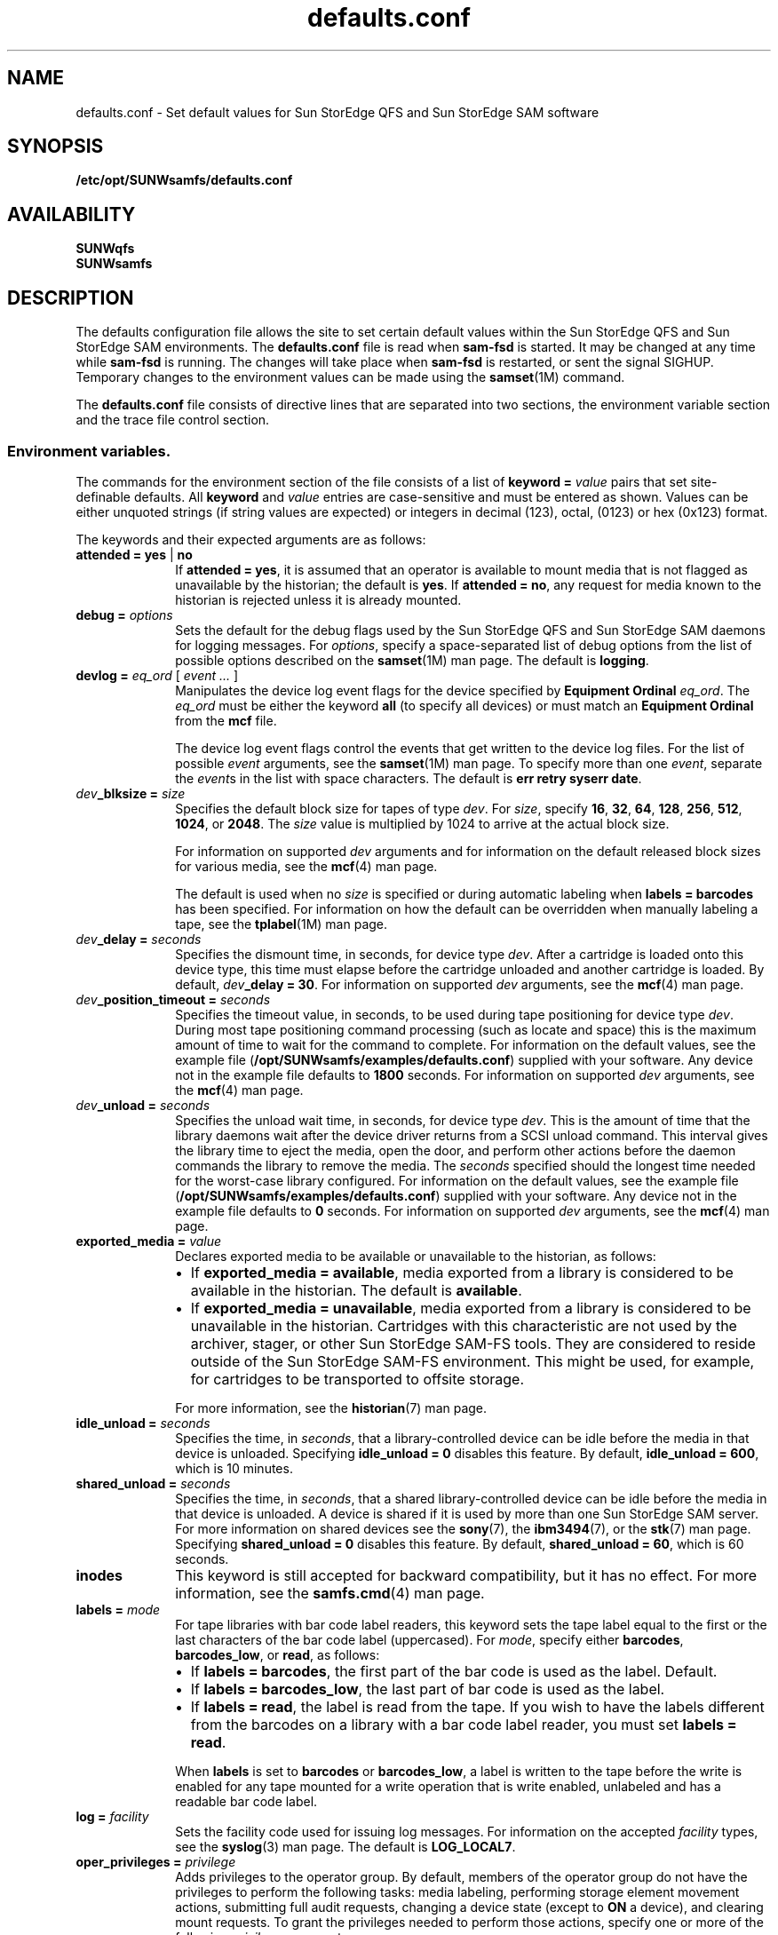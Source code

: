 .\" $Revision: 1.60 $
.ds ]W Sun Microsystems
.\" SAM-QFS_notice_begin
.\"
.\" CDDL HEADER START
.\"
.\" The contents of this file are subject to the terms of the
.\" Common Development and Distribution License (the "License").
.\" You may not use this file except in compliance with the License.
.\"
.\" You can obtain a copy of the license at pkg/OPENSOLARIS.LICENSE
.\" or http://www.opensolaris.org/os/licensing.
.\" See the License for the specific language governing permissions
.\" and limitations under the License.
.\"
.\" When distributing Covered Code, include this CDDL HEADER in each
.\" file and include the License file at pkg/OPENSOLARIS.LICENSE.
.\" If applicable, add the following below this CDDL HEADER, with the
.\" fields enclosed by brackets "[]" replaced with your own identifying
.\" information: Portions Copyright [yyyy] [name of copyright owner]
.\"
.\" CDDL HEADER END
.\"
.\" Copyright 2008 Sun Microsystems, Inc.  All rights reserved.
.\" Use is subject to license terms.
.\"
.\" SAM-QFS_notice_end
.na
.nh
.TH defaults.conf 4 "29 Jun 2005"
.SH NAME
defaults.conf \- Set default values for Sun StorEdge QFS and Sun StorEdge SAM software
.SH SYNOPSIS
\fB/etc/opt/SUNWsamfs/defaults.conf\fR
.SH AVAILABILITY
\fBSUNWqfs\fR
.br
\fBSUNWsamfs\fR
.SH DESCRIPTION
The defaults configuration file allows the site to set certain
default values within the Sun StorEdge QFS and Sun StorEdge SAM
environments.
The \fBdefaults.conf\fR file is read when \fBsam\-fsd\fR
is started.  It may be changed at any time while \fBsam\-fsd\fR
is running.  The changes will take place when \fBsam\-fsd\fR is restarted,
or sent the signal SIGHUP.
Temporary changes to the environment values can be made using 
the \fBsamset\fR(1M) command.
.LP
The \fBdefaults.conf\fR file consists of directive lines that are separated
into two sections, the environment variable section and the trace file control
section.
.SS Environment variables.
The commands for the environment section of the
file consists of a list of \fBkeyword = \fIvalue\fR pairs
that set \%site-definable defaults.  All \fBkeyword\fR
and \fIvalue\fR
entries are \%case-sensitive and must be entered as shown.
Values can be either
unquoted strings (if string values are expected) or integers in
decimal (123), octal, (0123) or hex (0x123) format.
.LP
The keywords and their expected arguments are as follows:
.TP 10
\fBattended = yes \fR|\fB no\fR
If \fBattended = yes\fR, it is assumed that an operator
is available to mount media that is not flagged as unavailable
by the historian;
the default is \fByes\fR.
If \fBattended = no\fR, any request for media known to
the historian is rejected unless it is already mounted. 
.TP
\fBdebug = \fIoptions\fR
Sets the default for the debug flags used by the Sun StorEdge QFS and Sun
StorEdge SAM daemons for logging messages.
For \fIoptions\fR, specify a \%space-separated list of debug options
from the list of possible options described on the
\fBsamset\fR(1M) man page.
The default is \fBlogging\fR.
.TP
\fBdevlog = \fIeq_ord\fR \fR[ \fIevent \&.\&.\&.\fR ]
Manipulates the device log event flags for the device specified
by \fBEquipment Ordinal\fR \fIeq_ord\fR.  The \fIeq_ord\fR must be
either the keyword \fBall\fR (to specify all devices) or must match
an \fBEquipment Ordinal\fR from the \fBmcf\fR file.  
.sp
The device log event flags control the events that get written to
the device log files.
For the list of possible \fIevent\fR arguments, see
the \fBsamset\fR(1M) man page.
To specify more than one \fIevent\fR, separate the \fIevent\fRs
in the list with space characters.
The default is \fBerr retry syserr date\fR.
.TP
\fIdev\fB_blksize = \fIsize\fR
Specifies the default block size for tapes of type \fIdev\fR.
For \fIsize\fR, specify
\fB16\fR, \fB32\fR, \fB64\fR, \fB128\fR, \fB256\fR, \fB512\fR,
\fB1024\fR, or \fB2048\fR.
The \fIsize\fR value is multiplied by 1024 to arrive at the
actual block size.  
.sp
For information on supported \fIdev\fR arguments and for
information on the default released block sizes for various media,
see the \fBmcf\fR(4) man page.
.sp
The default is used when no \fIsize\fR is specified
or during automatic labeling when \fBlabels = barcodes\fR has been specified.
For information on how the default can be overridden when manually
labeling a tape, see the \fBtplabel\fR(1M) man page.
.TP
\fIdev\fB_delay = \fIseconds\fR
Specifies the dismount time, in seconds, for device type \fIdev\fR.
After a cartridge is loaded onto this device type,
this time must elapse before the cartridge unloaded and another
cartridge is loaded.
By default, \fIdev\fB_delay = 30\fR.
For information on supported \fIdev\fR arguments, see
the \fBmcf\fR(4) man page.
.TP
\fIdev\fB_position_timeout = \fIseconds\fR
Specifies the timeout value, in seconds, to be used during tape
positioning for device type \fIdev\fR.
During most tape positioning command processing (such as locate and space)
this is the maximum amount of time to wait for the command to complete.
For information on the default values, see the example file
(\fB/opt/SUNWsamfs/examples/defaults.conf\fR)
supplied with your software.
Any device not in the example file defaults to \fB1800\fR seconds.
For information on supported \fIdev\fR arguments, see
the \fBmcf\fR(4) man page.
.TP
\fIdev\fB_unload = \fIseconds\fR
Specifies the unload wait time, in seconds, for device type \fIdev\fR.
This is the amount of time that the library daemons wait
after the device driver returns from a SCSI unload command.
This interval gives the library time to eject the media,
open the door, and perform other actions before the daemon
commands the library to remove the media.
The \fIseconds\fR specified should
the longest time needed for the \%worst-case library configured.  
For information on the default values, see the example file
(\fB/opt/SUNWsamfs/examples/defaults.conf\fR)
supplied with your software.
Any device not in the example file defaults to \fB0\fR seconds.
For information on supported \fIdev\fR arguments, see
the \fBmcf\fR(4) man page.
.TP 10
\fBexported_media = \fIvalue\fR
Declares exported media to be available or unavailable to the
historian, as follows:
.RS 10
.TP 2
\(bu
If \fBexported_media = available\fR,
media exported from a library is considered to be available
in the historian.
The default is \fBavailable\fR.
.TP 2
\(bu
If \fBexported_media = unavailable\fR,
media exported from a library is considered to be unavailable
in the historian.
Cartridges with this characteristic are not used by the archiver,
stager, or other Sun StorEdge \%SAM-FS tools.
They are considered to reside outside of the Sun StorEdge \%SAM-FS
environment.
This might be used, for example, for cartridges to be transported
to offsite storage.
.RE
.RS 10
.sp
For more information, see the \fBhistorian\fR(7) man page.
.RE
.TP
\fBidle_unload = \fIseconds\fR
Specifies the time, in \fIseconds\fR,
that a \%library-controlled device can be idle before the media
in that device is unloaded.
Specifying \fBidle_unload = 0\fR disables this feature.
By default, \fBidle_unload = 600\fR, which is 10 minutes. 
.TP
\fBshared_unload = \fIseconds\fR
Specifies the time, in \fIseconds\fR,
that a shared \%library-controlled device can be idle before the media
in that device is unloaded. A device is shared if it is used by more 
than one Sun StorEdge SAM server. For more information on
shared devices see the \fBsony\fR(7), the \fBibm3494\fR(7), or the
\fBstk\fR(7) man page.
Specifying \fBshared_unload = 0\fR disables this feature.
By default, \fBshared_unload = 60\fR, which is 60 seconds.
.TP
\fBinodes\fR
This keyword is still accepted for backward compatibility, but
it has no effect.  For more information, see the \fBsamfs.cmd\fR(4)
man page.
.TP
\fBlabels = \fImode\fR
For tape libraries with bar code label readers, this keyword
sets the tape label equal to the first or the last characters of
the bar code label (uppercased).
For \fImode\fR, specify either \fBbarcodes\fR, \fBbarcodes_low\fR,
or \fBread\fR, as follows:
.RS 10
.TP 2
\(bu
If \fBlabels = barcodes\fR, the
first part of the bar code is used as the label.
Default.
.TP
\(bu
If \fBlabels = barcodes_low\fR, the
last part of bar code is used as the label.
.TP
\(bu
If \fBlabels = read\fR, the label is read from the tape.
If you wish to have the labels different from the barcodes on a library
with a bar code label reader, you must set \fBlabels = read\fR.
.RE
.RS 10
.sp
When \fBlabels\fP is set
to \fBbarcodes\fP or \fBbarcodes_low\fP, a label is written to
the tape before the write is enabled for any tape mounted
for a write operation that is write enabled, unlabeled and has a readable
bar code label.
.RE
.TP
\fBlog = \fIfacility\fR
Sets the facility code used for issuing log messages.
For information on the accepted \fIfacility\fR types, see
the \fBsyslog\fR(3)\fR man page.
The default is \fBLOG_LOCAL7\fR.
.TP
\fBoper_privileges = \fIprivilege\fR
Adds privileges to the operator group.
By default, members of the operator group do not have the
privileges to perform the following tasks:  media labeling,
performing storage element movement
actions, submitting full audit requests, changing a device state
(except to \fBON\fR a device), and clearing mount requests.
To grant the privileges needed to perform those actions,
specify one or more of the following \fIprivilege\fR arguments.
.RS 10
.TP 12
\fIprivilege\fR
\fBResult\fR
.TP
\fBall\fR
Grants all privileges in this list.
.TP
\fBclear\fR
Grants the ability to clear cartridge load requests.
.TP
\fBfullaudit\fR
Grants the ability to perform a full library audit.
.TP
\fBlabel\fR
Allows cartridge labeling.
.TP
\fBslot\fR
Allows mounting, unloading, and moving cartridges within a library.
.TP
\fBstate\fR
Grants the ability to change the device state.
Operator group members can \fBON\fR devices regardless of this setting.
.RE
.RS 10
.sp
Use a space character between \fIprivilege\fR arguments if specifying
more than one.
.RE
.TP 10
\fBoperator = \fIgroup\fR
Specifies the name of the group that to be granted operational
privileges within certain commands
(\fBchmed(1M)\fR, \fBload(1M)\fR, \fBsamfsdump(1M)\fR,
and \fBsamfsrestore(1M)\fR)
and command queues.
Only one \fIgroup\fR name can be specified.
Users must have their effective group IDs set to \fIgroup\fR
in order to gain operational privileges.
.sp
.TP
\fBoptical = \fImedia_type\fR
Sets the default media type to \fImedia_type\fR
when a generic optical disk
(\fBod\fR) is requested.
A string value is expected.
For information on the accepted media types, see the \fBmcf\fR(4)
man page.
The default is \fBmo\fR.
.TP
\fBpreviews = \fIrequests\fR
Sets the number of outstanding mount requests.
Care should be taken when changing this value.
Each entry takes about 500 bytes of shared memory.
By default, \fBpreviews = 100\fR.
.TP
\fBsamrpc = on \fR|\fB off\fR
Invokes the RPC API server process.
If \fBsamrpc = on\fR, the RPC API server process, \fBsam-rpcd\fR, is
automatically started when Sun StorEdge \%SAM-FS or Sun StorEdge QFS
is started.
By default, \fBsamrpc = off\fR, so \fBsam-rpcd\fR is not started
automatically.
.TP
\fBremote_keepalive = \fIseconds\fR 
Specifies the time in seconds the SAMremote server can be idle
before a SAMremote client sends a packet to check for the existence of
the server. By default, \fBremote_keepalive = 300\fR, which is five minutes.
Specifying \fBremote_keepalive = 0\fR disables the keepalive function.
.TP
\fBalerts = on \fR|\fB off\fR
Specifies whether alert notification via
Simple Network Management Protocol (SNMP) or
fault history logging via the GUI
is supported.
With this turned on, you can monitor a Sun StorEdge QFS or Sun
StorEdge SAM system remotely from a management
console such as Sun Remote Services (SRS)
By default, \fBalerts=on\fR is in effect.
.TP
\fBstale_time = \fIminutes\fR
Sends an error to any request for removable media that has
waited for \fIminutes\fR number of minutes.
Setting \fBstale_time = 0\fR, disables this function.
By default, \fBstale_time = 30\fR.
.TP
\fBtape = \fImedia_type\fR
Sets the default media type to \fImedia_type\fR when
a generic tape (\fBtp\fR)
is requested.
A string value is expected.
For information on the accepted media types, see the \fBmcf\fR(4)
man page.
The default is \fBlt\fR.
.TP
\fBtimeout = \fIseconds\fR
Sets the timeout interval, in seconds, for direct access
removable media.  If a process fails to issue an
I/O request to the device within this time, the device is
removed from job assignment and the process receives
an \fBETIME\fR when the next I/O to the device commences.
Specifying \fBtimeout = 0\fR disables this timeout.
The minimum value allowed is \fBtimeout = 600\fR.
For backwards compatibility, values from 1 to 599
are allowed, but are overridden by the minimum value.
By default, \fBtimeout = 600\fR.
.TP
\fBtp_mode = \fImode\fR
Specifies the mode set for tape drive device nodes when
not under control of the Sun StorEdge SAM software.
For information, see the \fBchmod\fR(2) man page.
When the Sun StorEdge SAM software
is controlling the drive,
the mode bits are \fB0660\fR.
.TP
\fBtapealert = \fIeq_ord\fR  \fIon | off\fR
Enables or disables media changer or tape drive TapeAlert support 
by \fBEquipment Ordinal\fR \fIeq_ord\fR.  The \fIeq_ord\fR must be
either the keyword \fBall\fR (to specify all devices) or must match
a tape device \fBEquipment Ordinal\fR from the \fBmcf\fR file.
By default, \fBtapealert = all on\fR.
.TP
\fBsamstorade = \fIon | off\fR
Enables or disables the StorADE API.  The API provides Sun StorEdge SAM
device attributes and health information for StorADE fault analysis.  By
default, \fBsamstorade = on\fR.
.TP
\fBsef = \fIeq_ord\fR  \fI[on|off|default] interval\fR
Enables or disables support for tape drive implemented
Log Sense delivered via sysevents
by \fBEquipment Ordinal\fR \fIeq_ord\fR.  The \fIeq_ord\fR must be
either the keyword \fBall\fR (to specify all devices) or must match
an \fBEquipment Ordinal\fR from the \fBmcf\fR file.  The interval
specfies the log sense polling rate.  A value of 300 is a polling
interval once every five minutes.  A string value of "once"
specifies one time just before media unload and is the default.  A value
of 3600 is a polling interval once every hour.  The smallest polling interval
is five minutes.  By default, \fBsef = all on once\fR.

\fBNote:\fR The defaults.conf sef entry only controls the equipment number and
frequency interval for sef data. It is the  presence or absence of the file
\fB/var/opt/SUNWsamfs/sef/sefdata\fR at SAM-QFS initialization that determines
if sef will run or not. When \fB/var/opt/SUNWsamfs/sef/sefdata\fR is present,
sef will be initialized. You must create the sefdata file yourself. To turn
off sef, the sefdata file must be removed or renamed.
.TP
\fBtapeclean = \fIeq_ord\fR  \fIautoclean\fR \fI[on|off]\fR \fIlogsense\fR \fI[on|off]\fR
Enable or disable the robot initiated auto-cleaning feature.  Enable or
disable additional auto-cleaning log sense cleaning indicators from the 
TapeAlert log sense page(2E) flags clean now(20), clean periodic(21) and
expired cleaning media(23) and the Sequential-Access Device log sense page(0C)
cleaning required flag in parameter(256).  Support is by
\fBEquipment Ordinal\fR \fIeq_ord\fR.  The \fIeq_ord\fR must be either
the keyword \fBall\fR (to specify all devices) or must match a tape device 
\fBEquipment Ordinal\fR from the \fBmcf\fR file.
Note that the \fIlogsense\fR \fIon\fR setting has no effect unless \fIautoclean\fR
is also \fIon\fR.
By default, \fBtapeclean = all autoclean off logsense on\fR.
Note: When using the auto-cleaning feature with a library that has more than two 
drives, it is recommended that you have at least two cleaning cartridges per robot. If a
cleaning cartridge is not available when a drive needs to be cleaned, the drive 
will be put into a \fIdown\fR state.
.SS Trace file controls.
.LP
The daemon trace files are controlled by directives in the trace file section.
This section begins with the
.B trace
directive, and ends with the
.B endtrace
directive.
The trace file control directives are of the form:

.IB daemon_name . variable_name " = " value
.br
.IB daemon_name " = on"
.br
.IB daemon_name " = off"
.LP
.I daemon_name
can be one of the following:
.BR sam-archiverd ", " sam-catserverd ", " sam-fsd ", "
.BR sam-rftd ", " sam-recycler ", " sam-sharefsd ", "
.BR sam-stagerd ", " sam-serverd ", " sam-clientd ", "
.BR fsmgmt ", or all .
.PP
Note that \fBfsmgmt\fR is used by \fBfsmgmtd\fR
and \fBlibfsmgmt.so\fR.
.LP
If
.I daemon_name
is
.BR all ,
then the
.I variable_name
is set to
.I value
for all daemons.
.LP
For the form:
.IB daemon_name " = on"
the trace file controls will be set to the pre-defined values for
.IR daemon_name .
.LP
In particular, using only the directive
.br
.B all = on
.br
enables tracing for all daemons.
The trace files are written to files
named for the daemons (e.g. \%\fBsam-rftd\fR) in the
\fB/var/opt/SUNWsamfs/trace\fR subdirectory.
.LP
For the form:
.IB daemon_name " = off"
tracing will be turned off for
.IR daemon_name .
.LP
The
.I variable_name
is one of:
.BR file ", " options ", " age ", or "
.BR size .
.TP
.IB daemon_name ".file " file_name
set the name of the trace file to
.IR file_name .
The default is no trace file.

If the
.I daemon_name
is
.BR all ,
then 
.I file_name
is the name of the  trace subdirectory that will contain the daemon tracefiles.
.I file_name
must be absolute in this case.  The default subdirectory is
.BR /var/opt/SUNWsamfs/trace .

If
.IR file_name
is relative (no leading '/'), the file name will be made relative to the trace
base directory.
If the file does not exist,
.B sam-fsd
will create it.
.TP
.IB daemon_name ".options = " option_list
Set the trace file options to
.IR option_list .
.I option_list
is a space separated list of trace options.  A trace option is an event to
trace, or an element to include in the trace line.  To exclude an
.IR option ,
prefix the
.I option
with a '-'.
.RS
.LP
For selecting events,
.I option
may be one or more of:
.TP 8
.B none
Clear all event types.
.TP
.B all
Set event types for tracing the most interesting events.  These are:
.BR "cust err fatal ipc misc proc rft" .
.TP
.B alloc
Memory allocations.
.TP
.B cust
Customer notification syslog or notify file messages.
.TP
.B err
Non-fatal program errors.
.TP
.B fatal
Fatal syslog messages.
.TP
.B files
File actions.
.TP
.B rft
File transfer events.
.TP
.B ipc
Inter process communication.
.TP
.B misc
Miscellaneous.
.TP
.B oprmsg
Operator messages.
.TP
.B proc
Process initiation and completion.
.TP
.B queue
Archiver queue contents when changed.
.LP
For selecting message elements,
.I option
may be one or more of:
.TP 8
.B date
Include the date in message (the time is always included).
.TP
.B module
Include source file name and line number in message.
.TP
.B type
Include event type in message.
.LP
The pre-defined events are:
.BR cust ,
.BR err ,
.BR fatal ,
.BR misc ,
.BR proc ,
.BR rft .
The message elements program[pid] and time are always included
and can't be deselected.
.RE
.TP
.IB daemon_name ".age = " age
Set the time between trace file rotations to
.IR age .
.I age may be specified with the suffixes 's', 'm', 'h', 'd', 'w' and 'y', for
seconds, minutes, hours, days, weeks and years.
Note: Do not set this value to two minutes or less. If you do, the rotation
will never take place.
.B sam-fsd
can perform trace file "rotations" using the script
.BR /opt/SUNWsamfs/sbin/trace_rotate .
Trace file rotations are useful to control the size of trace files.
.TP
.IB daemon_name ".size = " size
Set the trace file
.I size
at which trace file rotations will be performed.
.I size
may be specified with the suffices 'b', 'k', 'M', 'G', and 'T', for bytes,
kilobytes, megabytes, gigabytes, and terabytes.

.SH EXAMPLES
Here is a sample \fBdefaults.conf\fR configuration file.
.PP
.ft CO
.nf
optical = mo
debug = logging debug timing
tape = lt
log = LOG_LOCAL7
timeout = 30
idle_unload = 600
tp_mode = 0666
rc_delay = 10
cy_delay = 10
ml_delay = 10
hp_delay = 10
ds_delay = 10
lt_unload = 7
st_unload = 15
lt_blksize = 16
operator = sam
oper_privileges = label slot
trace
all = on		# Turn on tracing for all daemons
sam-archiverd.size = 10M # Rotate archiver trace file after 10 megabytes
sam-rftd.file = /tmp/sam-rftd.trace  # change file name for sam-rft daemon
sam-recycler = off  # Turn off tracing for sam-recycler daemon
endtrace
.fi
.ft
.SH FILES
.TP 20
\fB/opt/SUNWsamfs/examples/defaults.conf\fR
Contains an example of a \fBdefaults.conf\fR file.
.SH SEE ALSO
\fBrequest\fR(1).
.PP
\fBsamset\fR(1M),
\fBsam-fsd\fR(1M),
\fBtplabel\fR(1M),
\fBtapealert\fR(1M).
.PP
\fBchmod\fR(2).
.PP
\fBsyslog\fR(3).
.PP
\fBmcf\fR(4),
\fBsamfs.cmd\fR(4),
\fBtrace_rotate\fR(4),
\fBsefsysevent\fR(4).
.PP
\fBhistorian\fR(7).
